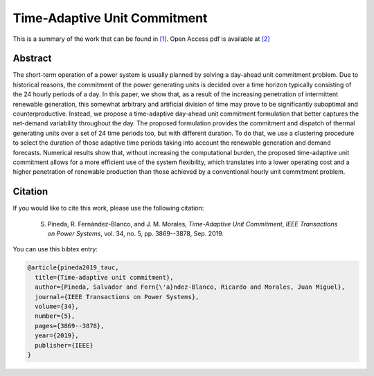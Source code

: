 .. _TAUC_TPWRS:

Time-Adaptive Unit Commitment
=============================
.. sectionauthor:: Salvador Pineda <spinedamorente@gmail.com>

This is a summary of the work that can be found in `[1]`_. Open Access pdf is available at `[2]`_

Abstract
--------

The short-term  operation  of a power  system  is  usually planned  by  solving  a  day-ahead  unit  commitment  problem. Due to historical reasons, the commitment of the power generating units is decided over a time horizon typically consisting of the 24 hourly periods of a day. In this paper, we show that, as a result of the increasing  penetration of intermittent renewable generation, this somewhat arbitrary and artificial division of time may prove to be significantly suboptimal and counterproductive. Instead, we propose a time-adaptive day-ahead unit commitment formulation that better captures the net-demand variability throughout the day. The proposed formulation provides the commitment and dispatch of thermal generating units over a set of 24 time periods too, but with different duration. To do that, we use a clustering procedure  to  select  the duration of those adaptive time periods  taking into account the renewable generation and demand forecasts. Numerical results show that, without increasing the computational burden, the proposed time-adaptive unit  commitment  allows  for  a  more  efficient  use  of  the  system flexibility,  which  translates  into  a  lower  operating  cost  and  a higher penetration of renewable production than those achieved by  a  conventional  hourly  unit  commitment  problem.


Citation
--------

If you would like to cite this work, please use the following citation: 

	S. Pineda, R. Fernández-Blanco, and J. M. Morales, `Time-Adaptive Unit Commitment`, `IEEE Transactions on Power Systems`, vol. 34, no. 5, pp. 3869--3878, Sep. 2019.

You can use this bibtex entry: 

.. code-block:: latex

   @article{pineda2019_tauc,
     title={Time-adaptive unit commitment},
     author={Pineda, Salvador and Fern{\'a}ndez-Blanco, Ricardo and Morales, Juan Miguel},
     journal={IEEE Transactions on Power Systems},
     volume={34},
     number={5},
     pages={3869--3878},
     year={2019},
     publisher={IEEE}
   }


.. _[1]: https://ieeexplore.ieee.org/document/8662619
.. _[2]: https://drive.google.com/uc?export=download&id=1GI4sGLzI6ji7A1NTJvqvnNoDbVVuh73u






